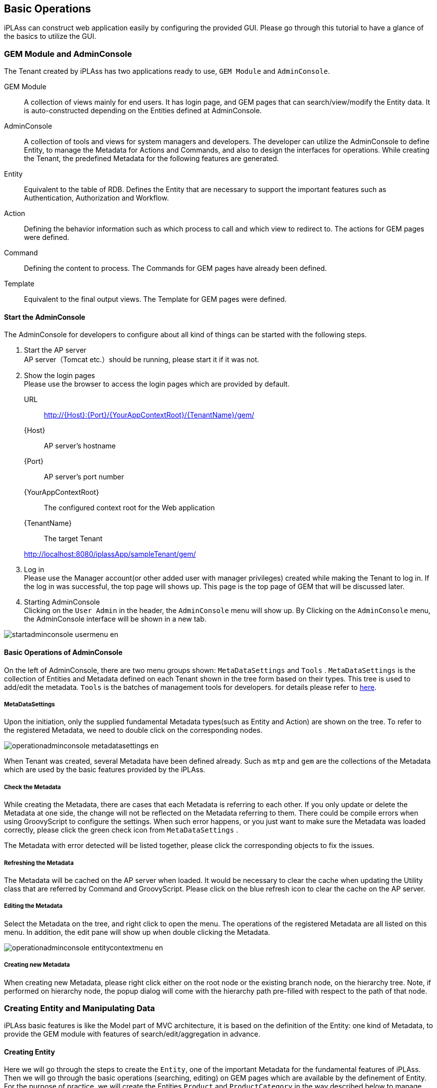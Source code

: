 
[[basic_operation]]
== Basic Operations

iPLAss can construct web application easily by configuring the provided GUI.
Please go through this tutorial to have a glance of the basics to utilize the GUI.

[[gem_and_adminconsole]]
=== GEM Module and AdminConsole
The Tenant created by iPLAss has two applications ready to use, `GEM Module` and `AdminConsole`.

GEM Module::
A collection of views mainly for end users. It has login page, and GEM pages that can search/view/modify the Entity data.
It is auto-constructed depending on the Entities defined at AdminConsole.

AdminConsole::
A collection of tools and views for system managers and developers. The developer can utilize the AdminConsole to define Entity, to manage the Metadata for Actions and Commands, and also to design the interfaces for operations.
While creating the Tenant, the predefined Metadata for the following features are generated.
====
Entity:: Equivalent to the table of RDB.
Defines the Entity that are necessary to support the important features such as Authentication, Authorization and Workflow.
Action:: Defining the behavior information such as which process to call and which view to redirect to.
The actions for GEM pages were defined.
Command:: Defining the content to process.
The Commands for GEM pages have already been defined.
Template:: Equivalent to the final output views.
The Template for GEM pages were defined.
====

==== Start the AdminConsole
The AdminConsole for developers to configure about all kind of things can be started with the following steps.

. Start the AP server +
AP server（Tomcat etc.）should be running, please start it if it was not.

. Show the login pages +
Please use the browser to access the login pages which are provided by default.
URL:: http://{Host}:{Port}/{YourAppContextRoot}/{TenantName}/gem/
{Host}:: AP server's hostname
{Port}:: AP server's port number
{YourAppContextRoot}:: The configured context root for the Web application
{TenantName}:: The target Tenant 

+
====
http://localhost:8080/iplassApp/sampleTenant/gem/
====

. Log in +
Please use the  Manager account(or other added user with manager privileges) created while making the Tenant to log in.
If the log in was successful, the top page will shows up.
This page is the top page of GEM that will be discussed later.

. Starting AdminConsole +
Clicking on the `User Admin` in the header, the `AdminConsole` menu will show up.
By Clicking on the `AdminConsole` menu, the AdminConsole interface will be shown in a new tab.

image::images/startadminconsole_usermenu_en.png[]

==== Basic Operations of AdminConsole
On the left of AdminConsole, there are two menu groups shown: `MetaDataSettings` and `Tools` .
`MetaDataSettings` is the collection of Entities and Metadata defined on each Tenant shown in the tree form based on their types.
This tree is used to add/edit the metadata.
`Tools` is the batches of management tools for developers. for details please refer to  <<../../developerguide/support/index.adoc#adminconsole,here>>.

===== MetaDataSettings
Upon the initiation, only the supplied fundamental Metadata types(such as Entity and Action) are shown on the tree. 
To refer to the registered Metadata, we need to double click on the corresponding nodes.

image::images/operationadminconsole_metadatasettings_en.png[]

When Tenant was created, several Metadata have been defined already.
Such as `mtp` and `gem` are the collections of the Metadata which are used by the basic features provided by the iPLAss.

===== Check the Metadata
While creating the Metadata, there are cases that each Metadata is referring to each other.
If you only update or delete the Metadata at one side, the change will not be reflected on the Metadata referring to them.
There could be compile errors when using GroovyScript to configure the settings.
When such error happens, or you just want to make sure the Metadata was loaded correctly, please click the green check icon from `MetaDataSettings` .

The Metadata with error detected will be listed together, please click the corresponding objects to fix the issues.

===== Refreshing the Metadata
The Metadata will be cached on the AP server when loaded.
It would be necessary to clear the cache when updating the Utility class that are referred by Command and GroovyScript.
Please click on the blue refresh icon to clear the cache on the AP server.

===== Editing the Metadata
Select the Metadata on the tree, and right click to open the menu.
The operations of the registered Metadata are all listed on this menu.
In addition, the edit pane will show up when double clicking the Metadata.

image::images/operationadminconsole_entitycontextmenu_en.png[]

===== Creating new Metadata
When creating new Metadata, please right click either on the root node or the existing branch node, on the hierarchy tree.
Note, if performed on hierarchy node, the popup dialog will come with the hierarchy path pre-filled with respect to the path of that node.

[[createenity_and_dataoperation]]
=== Creating Entity and Manipulating Data
iPLAss basic features is like the Model part of MVC architecture, it is based on the definition of the Entity: one kind of Metadata, to provide the GEM module with features of search/edit/aggregation in advance. 

==== Creating Entity
Here we will go through the steps to create the `Entity`, one of the important Metadata for the fundamental features of iPLAss. 
Then we will go through the basic operations (searching, editing) on GEM pages which are available by the definement of Entity.
For the purpose of practice, we will create the Entities `Product` and `ProductCategory` in the way described below to manage products.


.The ER Diagram for ProductMaster and ProductCategory
image::images/createentity_relation_en.png[]

===== Creating New Entity
We will create Entity on AdminConsole.
Select Entity, then right click it for the menu and click on `Create Entity`.

image::images/createentity_entitycontextmenu_en.png[]

On the popup dialogs, please enter the information to create each Entity in the way suggested below.
For Entity's Name, `.` (dot) is representing the hierarchy path.

[options="header"]
|===
|Name|DisplayName
|tutorial.product.ProductCategory|ProductCategory
|tutorial.product.Product|Product
|===

===== Creating New Property
Adding properties to the created Entities. 
This time, we edit ProductCategory first since it is referenced by the product Entity.

////
階層が足りない、=6個(h6)で暫定対応
////
====== Defining ProductCategory Entity
Double click the `ProductCategory` on the tree to show the page to edit the Entity.

.Entity's Edit Pane

The edit page of Entity has four categories: `CommonAttribute` 、 `Properties` 、 `EventListener` 、 `Data Localization`.( All others are collapsed except `Properties` in the beginning, you can click on them to expand and collapse the tabs.) In our case, the configuration happens on `Properties`.

image::images/createentity_productcategory_en.png[]

.About the Common Properties of Entity
Entity has Inherited property that is common properties for all entities.(the details will be explained later)
The common properties will be presented on the property list if you check the `Show Inherited Property` checkbox on top right of the list.

image::images/createentity_commonproperty_en.png[]

Here we want to look at `oid` and `name`.
`oid` is automatically generated and is stored by the core parts while registering Entity data.
It is like the Primary Key in RDB.
And `name` is for the purpose of records, it stores the `name` that will be used as the name of the data presented.

ProductCategory is the master data which frequently use code and name as its properties.
iPLAss can handle such kind of data easier with `oid` and `name`.
We will progress as if we will utilize `oid` and `name` as depicted.
(The common property will be hidden for the screenshots later on.)

.Entity Reference
The Entity property to be added to ProductCategory turns out to be only the 'ParentCategory'.
As usual in RDB, the concept like `ParentCategory` is implemented by referring to the KEY of the referred object as one column so the two tables(objects) are related together.
In iPLAss, table is equivalent to Entity, so as the implementation of the table relations, the `Reference` type Property is employed.

For our specific situation, the ParentCategory is the `ProductCategory` itself.
we will utilize `Reference` type Property to describe such a reference relation.

By click on the `Add` button, the dialog to define Property will show up.
For our case, we will define the property name of the `ParentCategory` to be `parentCategory`.
Note, please use only characters and numbers for Name.(recommended to use CamelCase.)  

image::images/createentity_propertydialog_en.png[]

[options="header"]
|===
|Name|DisplayName
|parentCategory|ParentCategory
|===

Then choose `Reference` at 'type' selection box.
Once you select the type, the tabs with corresponding setting options will be added to the scene.

image::images/createentity_propertydialog-parentcategory_en.png[]

For Reference type, the setting options of `Reference Entity`, `Reference Relationship`, `Referenced Property`, `Referenced Version`, `Order By` will be displayed on the dialog.
This time we merely want to tie up things, so we will only put hands on `Reference Entity`.
（the rest stay untouched）

If you want to create more complicated relations with `Reference Relationship` and `Referenced Property`, such as the followings, then please refer to the section of <<entity_property, Entity's Property>>.

* The reference with parent-children relation (if you delete the parent, the children Entity is affected as well)
* Configure about whether you can update the referenced Entity at the side of the referencing Entity.

Now, choose "tutorial.product.ProductCategory" in `Reference Entity`, then click the OK button.
Make sure our changes have been added to the Property list.
Click the `Save` button on top of the page to save the changes.
The modification on ProductCategory is done at this point.

image::images/createentity_saveproductcategory_en.png[]

////
階層が足りない、=6個(h6)で暫定対応
////
====== Defining Product Entity
About the Product Entity, just like what we did with ProductCategory, the common properties `id` and `name` can be used as our `Product Code` and `Product Name`. 
Then the remaining properties are `Price` and `Product Category`.
Just like the ProductCategory Entity, click on the `Add` button to add property.

The first is `Price`.

image::images/createentity_propertydialog-price_en.png[]

[options="header"]
|===
|Name|DisplayName|Type
|price|Price|Integer
|===

Continuing with `Product Category`.

image::images/createentity_propertydialog-productcategory_en.png[]

[options="header"]
|===
|Name|DisplayName|Type|Reference Entity
|productCategory|Product Category|Reference|ProductCategory(tutorial.product.ProductCategory)
|===

The added property is displayed in the list.

image::images/createentity_propertylist_en.png[]

The modification about the Product Entity is finished at this point.
Don't forget to click the `Save` button on top of the page to save the changes we just made.


===== The Created Entity Definitions
So far, the ER-diagrams for the Entities created has changed to the following diagram.

image::images/createentity_relation-after_en.png[]

==== GEM Pages, the Interface to Search and Edit Entity
The definition part is completed at this point.
As one of the basic features of iPLAss, once the Entity was defined, it is possible to search and edit the entity instance on GEM pages.
First of all, let's have a look at the GEM pages.

===== Menu
Go back to the GEM page which was used to get to AdminConsole, click on the `home` button on top left of the page. New tabs for the operations of `ProductCategory` and `Product` will be added to the menu.

image::images/genericview_menu_en.png[]

This is because when we created the Entity, the corresponding Menu objects was automatically generated and added to the `Menu`. `Menu` is the Metadata that manage the construction of the menu interfaces.
Expand the View Components Menu in the left pane (MetaDataSettings) in AdminConsole,
Double-click `DEFAULT` below it.

image::images/genericview_defaultmenutree_en.png[]

`Menu` Metadata has a menu definition called `DEFAULT`, which was generated while creating the Tenant.
Whenever a new Entity was created, the corresponding preset menu is automatically added to this `DEFAULT` menu.
(What happens in real is, the EntityMenuItem was created, and its reference was added.)

Although We will not talk about customizing the Menu definition here, please keep in mind that the MenuItem was created and added whenever a new Entity was created.

===== Searching Page
Now let's click on the added `Product Category` menu, the interface to specify the search conditions are displayed in the main area.

image::images/genericview_searchview-productcategory_en.png[]

The utility features such as `Create New`, `CSV Upload`, `search conditions`, and `CSV Download` are provided and are displayed on the interface.
The items that are defined as Properties of the corresponding Entity are presented as optional search conditions. 
(Beware not all Properties are available.)

Once you click the `Search` button, the result will be displayed in below.
(We haven't register any data yet, so there is no data to display if we click on `Search` now)

image::images/genericview_searchresult-productcategory_en.png[]

Let's add some data for Product Category, click on the button of `Create New` on top of the page.

image::images/genericview_create-productcategory_en.png[]

===== Registering Data to Product Category
.Edit Page 
By clicking `Create New` button, the dialog to edit data will show up.

image::images/genericview_insert-productcategory_en.png[]

There are several points to mention about the composition of the page. 

There are buttons and links displayed on top of the page.
The primary action, such as `Submit`, will be colored depending on the Theme of the Tenant.
Those buttons that are not affecting the data, such as `Cancel`,  `Return`, will be colored in gray.
The links of `Open All | Close All` , is to expand/collapse the group(section) such as `Basic Items` and `Object Information`.

`Basic Items` is referring to the edit area of common Property of Entity such as `name` and `description`.
The mandatory item such as `name` is marked with "Required" mark.

`Object Information` is referring to the edit area of added Properties of the Entity.
(Some properties are not displayed)
The method of input (text box, text area, selection box and so on) is determined depending on the type of the property.
For instance, the parentCategory, which is `Reference` type, can be input/edited by the dialog from `Select` and `Create New` buttons.

.Registering Data
Please input the following data.

[[productcategory_data]]
[options="header"]
|===
|General Category|Specific Category|Miscellaneous Category
.3+|Books .2+|Computer・IT|Normal・Beginner
|Programming
|NewBooks・PaperBack・Novels|&nbsp;
|===

Input the General Category.(Since there is no parent category for this one, we don't need to worry about the parent category part.)

image::images/genericview_insert-toplayerproductcategory_en.png[]

By clicking on `Submit` button, we will be redirected to the page listing details of this data.

.Detail View
The layout is almost same with edit page.
The buttons of `Lock`, `Edit`, `Copy` and `Back` are presented.
`Lock` is not a main action, thus its button is in gray.

image::images/genericview_view-toplayerproductcategory_en.png[]

Let's click on `Back` and go back to the searching page.

.Overview Of The Search Results
The data we just added will be shown in the search result.

image::images/genericview_searchresult-productcategory2_en.png[]

The other categories will be added in the same way.

.Specify the Reference Entity
When we adding Specific Categories, we need to select the parent category.
（We can "select" when the parent category was inputted already. Otherwise we can `Create New`）

image::images/genericview_insert-middlelayerproductcategory_en.png[]

The dialog to choose product categories are shown, so the user can search and choose the parent category.

image::images/genericview_select-toplayerproductcategory_en.png[]

The selected category will be set as the parent category.

image::images/genericview_insert-middlelayerproductcategory2_en.png[]

The selected data will be presented in the box as its name with a link.
The delete button can also be found beside the link.
Clicking that delete button will remove the reference.
（For this instance, `Books` data itself will noe be deleted）
Beware that when the Property's multiplicity (as `multiple` in Entity edit page.) is 1, If data is already selected, the `Create New` button is hidden.

Press `Submit` button to register the data.

.Copy Mechanism
Let's try to create data with the `copy` button on the details view.

image::images/genericview_copy-productcategory_en.png[]

On the edit page, the information of the copied data are pre-filled in the corresponding boxes. Please change the name and register the new data.

image::images/genericview_edit-productcategory_en.png[]

.Input All Category Data
Now please input the rest of the data depicted in <<productcategory_data, Registering data>>.
The search result should be similar to the screen shot below.

image::images/genericview_searchresult-productcategory3_en.png[]

===== Registering Product Data
Similar to ProductCategory, let's input all the data for product.

.Input Product Data
The data to be registered were listed below.

[options="header"]
|===
|General Category|Specific Category|Miscellaneous Category |Product|Price
.4+|Books .3+|Computer・IT|Normal・Starter|Introduction to Information Design|1000
.2+|Programming|Easy Understanding Java Beginner's Guide|2000
|Code Complete 2nd Ed. Vol.1|3000
|NewBooks・PaperBack・Novels|&nbsp;|&nbsp;|&nbsp;
|===

image::images/genericview_insert-product_en.png[]

.Inputted Product Data
Once all the product data were registered, the search result should look like this:

image::images/genericview_searchresult-product_en.png[]


At this point, we have explained how to define Entity and how to operate on the GEM interface to manipulate the data of the defined Entities.
On next section, the Property of the Entity will be discussed. The operation and behavior of different Properties on GEM interface will be tested.


[[entity_property]]
=== Entity Property
==== Entity Property
As mentioned while defining Entity in previous part, Entity has common Properties.
In addition, Property has multiple preset types. GEM interfaces will change its behavior based on the types selected.

===== Entity Common Property
On the edit page of Entity definition, if the `Show Inherited Property` box was checked, it will be possible to see the common Properties.
The shown common Properties are pre-defined for Entity. 
The explanation for each Properties are listed below.

[cols="1,1,1,1,1,1,3", options="header"]
|===
|Name|Display Name|Type|Multi(Multiplicity)|Required|canEdit|Description
|oid|Object ID|String|1|||The ID that was used by the infrastructure to retrieve specific data(≒Record).
|name|Name|String|1|○|○|Name of the data, can be used freely
|description|Description|String|1||○|The description of the data, can be used freely
|version|Version|Integer|1|||utility item, for version control, will be 0 if no version applied.
|state|Status|Select|1||○|utility item, for version control
|startDate|Starting Date|DateTime|1||○|utility item, for version control
|endDate|Expiration Date|DateTime|1||○|utility item, for version control
|createDate|Date Created|DateTime|1|||utility item, the date when the data was created, auto-configured
|updateDate|Date Updated|DateTime|1|||utility item, the date when the data was updated, auto-configured
|createBy|Creator|String|1|||utility item, creator of the data, auto-configured depending on `User` Entity's oid
|updateBy|Updater|String|1|||utility item, updater of the data, auto-configured depending on `User` Entity's oid
|lockedBy|Locked By|String|1||○|utility item, for data lock mechanism
|===

The name of theese Common Properties are reserved.
Please avoid using the same name with the common Properties.

.oid
For each Entity data/records, there is one unique `oid` to server as the KEY（just like the primary key).
As the default behavior, `oid` will auto-increment upon Entity data creation.
Note, it cannot be changed by data update.
The Reference type Property that will be discussed later, is also referring to this `oid`.(more specifically, it is `oid` + `version` )

image::images/property_oid_en.png[]

.name
Required when inputting data.
Can be updated, and can also hold duplicated value.
Since KEY is `oid`, there is no strong restrictions on this Property.
Just beware that the size limit is 256byte, the excessive part will not be stored.

.description
A prepared-in-anticipation data that can be used for any purpose such as the descriptions of the data.
To use or not to use, and for what purpose, are all up to the user. Please feel free to use it.
Just beware that the size limit is 1024byte.

.Utility Property for Management
The other common Properties are the utility Property for management.
It is not recommended to be manipulated by normal Tenants. (Better to be an job only for administrators)
Depending on the version updates later on, these properties may change in anyways.
Especially for `startDate` and `endDate`, though they are used by User Entity and Announcements. Since they are designed mainly to support version controls and in most cases are self-managed, please try to avoid using these two Properties.

===== The Common Settings for Property
If you open the Edit dialog from Entity edit pages, the settings for the Properties can be seen on top of the dialogs.（Not available to some types）

image::images/property_dialog_en.png[]

[cols="1,3", options="header"]
|====
|Attribute|Value
|Name|Physical name, only English characters and Numbers
|Display Name|The name to be displayed to users.(Can be localized to different languages with configurations), if left undefined, it will use the Name as its input when saving the definition.
|Type|Mold. for details, see <<property_type, Property Type>>.
|Multiple|Multiplicity. for details, see <<property_multiple, Multiple(Multiplicity)>>
|Required|If `Required` is checked, then the corresponding Property is mandatory, and a `NotNull` property will be added in Validator.
|CanEdit|Indicating whether this Property can be edited, such as whether to check the changes when a Entity update happens, and whether it can be edited on GEM pages.
|Index Type|Index. for details, see <<property_index, Index Type>>
|Store Col Name|Custom columns. iPLAss stores and manage the data on its own. By setting up this item, the user can define a specific column in DB to store this Property, thus can be accessed easily elsewhere.
|====

[[property_multiple]]
.Multiple(Multiplicity)
Entity can hold multiple values for one Property.(imagine a image of Array)

image::images/property_multiple_en.png[]

For `Reference` type specifically, it is allowed to use `*` to indicate infinite multiplicity.
For the types other than `Reference`, the limit was set to 32.(restricted by the back end DB definitions. )
If even more number of multiplicity is demanded, please define another Entity, and use `Reference` types to refer to that Entity.

For the `Reference` type with multiplicity other than 1, multiple records will be returned when performing EQL searches.

[[property_index]]
.Index Type
It is equivalent to the index of RDB, Index can be set corresponding to the Property. So that a better performance on searching can be achieved.
If the Index is defined, then a exclusive table is created to hold the value for each `oid` and the Property.
Thus when searching, the system will refer to this table so to speed up the process.

The Index can only be set according to each single Property.
Composite Index (multiple Property one Index) is not supported.

Unique Index will check duplications for each Entity.
When updating the Entity, it will raise an error if there is duplicated Index.

When performing version control on Entities, the Properties with Unique Index indicated are unchangeable.
It actually set `CanEdit = false` while saving the Entity.
(The version control will be explained other times)

Index feature is not available to the Property with multiplicity other than 1.
（There is no effect even if you specify the Index）

If the Index type are changed while there are existing Entity data, the data will be recreated.
Therefore, when there are huge amount of data in presence, more caution is suggested before executing.
(In the case of unique Index, the definition cannot be saved if there is data with duplicated Indexes.)

[[property_type]]
===== Property Type
Property need its Type being specified depending on the data type you want it to keep. The following types are provided.

[cols="1,1,3", options="header"]
|========
|Category|Type|Explanation 
.8+|Basic|String|Array of characters 
|Boolean|Type of True / False.
|Integer|The type of integer number.
|Float|The type of fractional number with decimal separator.
|Decimal|The type of fractional number with specific decimal digit.
|Datetime|The type of date and times.
|Date|The type of date.
|Time|The type of time.
.5+|Special(Extended Types)|Select|The type to show selected items in form of `value` and `Display Name`.
|AutoNumber|The type of auto-incrementing values.
|Expression|The type that can set formulas and expressions.
|Binary|The type of Binary data.(BLOB)
|LongText|The type to hold the character array that String type cannot afford of.(BLOB)
|Reference|Reference|The type to relate the Entities in reference relations.
|========


.Normal
We will only list the special traits for Normal types.

* Length restriction on String type +
Because the String type is actually storing date in a varchar(4000) field at back end, there is no way to exceed that limit.
Beware, that the character code used by back end DB is `UTF-8`, so the limit for full width characters is 2000.

* Decimal type's round up mode +
For Decimal types, it is possible to specify `Decimal Precision` and `Round Up Mode`.
`Round Up Mode` is as depicted below. (equivalent to java.math.RoundMode)
The rounded result will be saved when saving the Entity data.
+
[options="header"]
|===
|Selected Value|java.math.RoundMode
|Rounding away from 0|UP
|Rounding towards 0|DOWN
|Rounding up|CEILING
|Rounding down|FLOOR
|Round half up|HALF_UP
|Round half down|HALF_DOWN
|Round half to even|HALF_EVEN
|===

.Select
Like the combo box that people can select the input value, this type can defines its data in a format of `Value` and `Display name` pairs.
To input the value and display name in pairs, there are two methods to take.

Global Value::
Used when there are pairs of values and DisplayNames that are used by multiple Entities.
Choose and right click the `SelectValue` on the menu bar at left, then click on `Create SelectValue` from the right click menu.
+
image::images/property_create-globalvalue_en.png[]
+
[options="header"]
|===
|Attribute|Value
|Name|tutorial/properties/PropertiesSelect
|DiaplayName|'Select' for inspection
|===
+
SelectValue is using `/` (slash) in Name to indicate path levels.
+
Once the `Save` was clicked, the contents will be added to the tree, double click the nodes to reveal it.
Use `Add` button to add pairs, then double click on the existing records to edit. To remove the records, choose the targeting records (can utilize ctrl and shift to select multiple items) then click `Remove` button.
The user can also Drag&Drop the items to change their orders.(The GEM pages will change according to the settings.)
+
image::images/property_add-globalvalue_en.png[]
+
Input the pairs of value and display name, then `Save`. 
Open the Property edit page for any Entity, when you select Global Value that is displayed when Type is set to Select, a list of registered SelectValue will be displayed, so select it.
+
image::images/property_set-globalvalue_en.png[]

Local Value::
Please configure this item instead of choosing registered SelectValue, if you want to define specific pairs locally for that Property. (when both global and local values are set, the Globalvalue will switch to undefined when saving the data.)
+
image::images/property_set-localvalue_en.png[]
+
Use `Add` button to add additional pairs, double click the existing records to edit them. To remove the records, choose the targeting records (can utilize ctrl and shift to select multiple items) then click `Remove` button.
The user can also Drag&Drop the items to change their orders.(The GEM pages will change according to the settings.)

Select type will display the items only in order by how the items were defined.
Sort is available across iPLAss, such as clicking on the header, and using search functions provided by EntityManager.
In contrast, for Select type, if the pairs was defined in the following way, then the data will not sort by value, and will display in the order it was defined, that is `not-yet-started～cancel`.

image::images/property_sortselect_en.png[]

.AutoNumber
The Property type that will numbering itself automatically while registering the Entity data.
For this sake, it is a read-only Property.

The following items can be configured.

image::images/property_autonumber_en.png[]

[cols="2,5a", options="header"]
|===
|Attribute|Description
|Format
|It is possible to use the generated numbers in format by setting the binding format（${xxx}）
The supported binding formats are listed below.

[cols="1,2"]
!===
!nextVal()!Next number
!yyyy!Year
!MM!Month
!dd!Day
!HH!Hour, in 24h format
!mm!Minute
!ss!Second
!date!java.sql.Timestamp instance
!user!User information, can specify the Properties from User Entity by ${user.xxx}
!===

In the case of undefined binding, the normal generated value will be used.(equivalent to ${nextVal()})
====
`${yyyy}-${MM}-${dd}-${nextVal()}`  →  `2012-04-01-0000001001` 
====

|Start Value
|Set the Starting point of the auto-numbering.
The counter will not reset if this item was modified. 
If a reset on counter is wanted, please utilize the reset features.

|fixed number of digit
|Use this when it is need to format the length of the numbers. (i.e. fix to 0000 format)
The number will be padded with 0s for the set length.
If this item was set to 0, there will be no 0 padding at all.
In the case when the taken value exceeds the length, the raw value will be used.

|Numbering Rule
|Configuring the rules about the how to increment each steps.

Another transaction::
Rules that jump number is allowed.
When there is something such as errors on Entity registration, the numbers taken can break the continuity.
Since then the Entity registration is processed by another transaction, producing a better performance with parallel distributed processes.

Same transaction::
Rules that jump number is not allowed.
When there is something such as errors on Entity registration, the numbers taken have to keep the continuity.
Since then the Entity registration is processed in same transaction, the registration will become sequential.
|===

.Expression
It is a type that can support any kind of query mechanisms as long as they are specified by `Value Expression`. For instance, the query with algebra, conditional calculations, and scalar subqueries (The query with only 1 result).
Therefore, it is a read-only Property.

The following items can be configured.

image::images/property_expression_en.png[]

[cols="2,5a", options="header"]
|===
|Attribute|Explanation

|Result Type
|Specify the type of the results of the expressions.
Only <<property_type, Basic types>> are available.

|Expression
|defining the expressions of the calculation
The queries that are working in Query（api.entity.query.Query)'s `value expression` are supported. 
For details, please refer to the Entity Manager from javadoc.
|===

Other than the algorithms, the following expression can also be used.

[source,sql]
----
case
  when integer1 = 50 then '△△△' 
  when integer1 = 80 then '○○○'
  else '×××'
end
----

[source,sql]
----
integer1 / (select sum(integer1) from sample.Sample)
----

[source,sql]
----
case
  when 50 = (select integer1 + integer2 from sample.Sample on .this=this) then '△△△'
  when 80 = (select integer1 + integer2 from sample.Sample on .this=this) then '△△△'
  else '×××'
end
----

`this` keyword is almost similar to oid.
But beware the `.oid=oid` is not valid, in contrast to `this`.

Beware that when the algebra calculation is referring to a property with more than 1 multiplicity, the calculation will not execute correctly.
Please only use the property with multiplicity of 1.


.Binary
The type of Property for the data that are treated as binary data, such as image and documents.

.LongText
The type of Property to hold the text data when String types cannot afford to. There is no specific Attributes need for LongText.

* Search on LongText +
LongText type is similar to Binary type, is managed in form of LOB or files. Therefore it is not possible to simply search on the LongText, because of that, the LongText type Property is not going to be shown in GEM either. In order to search through the LongText type Property, it is necessary to utilize `FullTextSearch` Mechanism.

.Reference
The property to define and implement the relations between Entities.
In RDB, the SQL command Join is used to link tables together. For iPLAss, the relations between Entities are defined in advance so to implement the relation equivalent features.


As mentioned in `Common Property` sessions, the reference type is actually holding the `oid` and `version` of the referenced Entity.

.Creating Reference
image::images/property_reference_en.png[]

With this reference relation, it is possible to retrieve the information of the referenced Entity when searching on the referencing Entity.
In RDB, the commands of From and Join are used to declare the specific searching options over the tables. In iPLAss, it is all implemented by creating this Reference Property.

The following Attributes can be configured.

image::images/property_reference-dialog_en.png[]

[cols="2,5a", options="header"]
|===
|Attribute|Explanation
|Reference Entity
|Specify the referenced Entity, can be chosen from the registered Entities.

|Reference Relations
|It is indicating the relation between the configured Entity and the referenced Entity. The behavior of CRUD on Entities will change based on the selected relations.

Normal Reference::
Even if this Entity was Deleted, the referenced data will stay untouched.
Parent-Child Relationships::
The reference type that treat the referenced Entity as the 'Children'. If the data from the Entity we are configuring is deleted, then the referenced data will be deleted as well.

|Referenced Property
|Specify the Reference relations that was defined at the referenced Entity side.
It is available only when the specified `Reference Entity` contains the Property that is referring to this Entity. 

|Referenced Version
|Declare the policy about which version of the data to be acquired.
There will be difference on the choices only when the the referenced Entity has Version Control enabled.
If no Version Control performed, the version is by default set to 0.


Latest version gets::
Always acquire the newest version of the referenced Entity.
Version at the time of preservation gets::
Get the version of the referenced content at the time when this Entity was last saved. 

|Save the operation history to referenced Entity
|Declared the policy of the operation logs on the referenced Entity.
It is available only when `Referenced Property` is specified, otherwise there is no effect.

|Order By
|In the case when this Property has multiplicity larger than 1, the order of how to retrieve the referenced Entity can be declared. It is possible to specify to use the order of ascending/descending on the referenced Entity Properties.

|===

We will jump over the features of 'Version Control' and 'Operation Logs' this time, as they are not important at the current context.

For the 'Reference Entity' attribute of Reference type, it has the concepts of `Referencing` and `Referenced` to distinguish the relation details. 

Referencing::
The Entity tracks on the data of the Referenced Entity. In the situation of `Referencing`, the targeted data is treated as an updatable attribute for current Entity. 
+
****
If the `Referenced Property` is not specified, it will be `Referencing` to the Entity directly.
(recall with `Referencing Entity`)
****

Referenced::
It is used to reveal how the current Entity was referenced by the targeted Entity.
It is meant for the Entity to grasp the existence of `Referencing` from the targeted Entity.
In the case of `Referenced`, the targeted data is not treated as an updatable attribute, thus the changes on the  `Referenced` Properties will have no effect on the reference relations.
+
****
When specifying `Referenced Property`, it is indicating the `referencing` relation from targeting Entity.
(So this Entity was referenced by the targeting Entity.)
****

==== The Behavior of GEM Pages Depending on Property
Above all, we have explained the Properties, now let's look at the difference between the types in practice.

===== Create Entity
For the sake of practice, let's create 5 Entities.

image::images/behavior_entity_en.png[]

[options="header"]
|===
|name|Display Name
|tutorial.properties.Properties|Testing Property
|tutorial.properties.Ref1|Reference １
|tutorial.properties.Ref2|Reference ２
|tutorial.properties.Ref3|Reference ３
|tutorial.properties.Ref4|Reference ４
|===

Once the Entities were created, go to the edit page of `Ref4` and add the reference to `Properties` Entity.
After adding, press the `Save` button of `Ref4` Entity to save it.

image::images/behavior_refproperties_en.png[]

image::images/behavior_ref4_en.png[]

[options="header"]
|===
|Attribute|Value
|Name|refProperties
|DisplayName|RefProperties
|Type|Reference
|Multiple|*
|Reference Entity|Properties
|===

Next, add the following Property to `Properties` Entity.

image::images/behavior_properties_en.png[]

The corresponding settings are listed.

Please set the String type Property as depicted below.

image::images/behavior_string1_en.png[]

[options="header"]
|===
|Attribute|Value
|Name|string1
|Display Name|String
|Type|String
|===

image::images/behavior_string2_en.png[]

[options="header"]
|===
|Attribute|Value
|Name|string2
|Display Name|String(multi)
|Type|String
|Multiple|5
|===

Please set the Boolean type Property as depicted below.

image::images/behavior_boolean_en.png[]

[options="header"]
|===
|Attribute|Value
|Name|boolean
|Display Name|Boolean
|Type|Boolean
|===

Please set the Integer type Property as depicted below.

image::images/behavior_integer_en.png[]

[options="header"]
|===
|Attribute|Value
|Name|integer
|Display Name|Integer
|Type|Integer
|===

Please set the Float type Property as depicted below.

image::images/behavior_float_en.png[]

[options="header"]
|===
|Attribute|Value
|Name|float
|Display Name|Float
|Type|Float
|===

Please set the Decimal type Property as depicted below.

image::images/behavior_decimal_en.png[]

[options="header"]
|===
|Attribute|Value
|Name|decimal
|Display Name|Decimal
|Type|Decimal
|Number of decimal digits|3
|Rounding mode|Bank Type Rounding
|===

Please set the Datetime type Property as depicted below.

image::images/behavior_datetime_en.png[]

[options="header"]
|===
|Attribute|Value
|Name|datetime
|Display Name|Datetime
|Type|DateTime
|===

Please set the Date type Property as depicted below.

image::images/behavior_date_en.png[]

[options="header"]
|===
|Attribute|Value
|Name|date
|Display Name|Date
|Type|Date
|===

Please set the Time type Property as depicted below.

image::images/behavior_time_en.png[]

[options="header"]
|===
|Attribute|Value
|Name|time
|Display Name|Time
|Type|Time
|===

Please set the Select type Property as depicted below.

image::images/behavior_select_en.png[]

[options="header"]
|===
|Attribute|Value
|Name|select
|Display Name|Select
|Type|Select
|Local Value|refer as to the picture
|===

Please set the AutoNumber type Property as depicted below.

image::images/behavior_autonumber_en.png[]

[options="header"]
|===
|Attribute|Value
|Name|autoNumber
|Display Name|AutoNumber
|Type|AutoNumber
|===

Please set the Expression type Property as depicted below.

image::images/behavior_expression_en.png[]

[options="header"]
|===
|Attribute|Value
|Name|expression
|Display Name|Expression
|Type|Expression
|Result Type|Float
|Expression|mod(integer, float) + decimal
|===

Please set the Binary type Property as depicted below.

image::images/behavior_binary_en.png[]

[options="header"]
|===
|Attribute|Value
|Name|binary
|Display Name|Binary
|Type|Binary
|===

Please set the LongText type Property as depicted below.

image::images/behavior_longtext_en.png[]

[options="header"]
|===
|Attribute|Value
|Name|longText
|Display Name|LongText
|Type|LongText
|===

Please set the Reference type Property as depicted below.

image::images/behavior_reference1_en.png[]

[options="header"]
|===
|Attribute|Value
|Name|reference1
|Display Name|Reference1(single)
|Type|Reference
|Multiple|1
|Reference Entity|Ref1
|Reference Relation|normal reference
|===

image::images/behavior_reference2_en.png[]

[options="header"]
|===
|Attribute|Value
|Name|reference2
|Display Name|Reference2(multi)
|Type|Reference
|Multiple|*
|Reference Entity|Ref2
|Reference Relation|normal reference
|===

image::images/behavior_reference3_en.png[]

[options="header"]
|===
|Attribute|Value
|Name|reference3
|Display Name|Reference3(child)
|Type|Reference
|Multiple|1
|Reference Entity|Ref3
|Reference Relation|parent children
|===

The referenced property `refProperties` is a property of the `Ref4` Entity.
`Ref4` Can not be selected unless it is added on the Entity side.

image::images/behavior_reference4_en.png[]

[options="header"]
|===
|Attribute|Value
|Name|reference4
|Display Name|Reference4(by)
|Type|Reference
|Multiple|1
|Reference Entity|Ref4
|Reference Relation|normal reference
|Referenced property|refProperties
|===

Once done creating the Properties, save the Entity.

image::images/behavior_save_en.png[]

Now the preparation to examine the Property types are finished. On to the next we will have a look at GEM pages.

===== Confirming in GEM pages
Switch to the GEM page which was used to start the AdminConsole, click on the he `Home` button on top left.

image::images/confirm_menu_en.png[]

The menu of the added Entity: `Properties`, `reference１`, `reference２`, `reference３`, `reference４` will be presented.
Click `properties` on the menu to open up the search interface.

.Search Interface(Search Option Declaration)
The created Property will be displayed in the search option section.
Properties will change the form of how it is presented, some of them are not even shown as search options.

image::images/confirm_searchcond_en.png[]

The points to mention about the default search option section.

* Boolean type are specified by an option button.(The wording is `valid`/`invalid`. )
* DateTime, Date, Time types property support the option of of "From…To…".
* Select type Property is shown in the form of selection box.
* Binary type Property is not displayed.
* Reference type Property can only specify the Entity with multiplicity of 1. (Reference2 was not shown.)
The types other than Reference type will be displayed even if they have higher multiplicity.(String(multi) is shown.)

Since the data has not been registered yet, please register the data.
Click the `Create New` button.

.Edit Screen
The input area for the added Property is also displayed on the edit screen.
Depending on the type and attributes of the properties, some may be displayed differently or may not be editable.

image::images/confirm_insert_en.png[]

Tips of the edit screen displayed by default.

* AutoNumber and Expression types cannot be entered because they are reference items
* Reference type and referenced property (MappedBy specification) cannot be inputted because it is a reference item (Reference4 cannot be inputted).
If a property other than the Reference type has a multiplicity more than 1, an `Add` button is displayed.

Register the data for each Property with reference to the following example.
For Reference type Property, add the reference entity with `New`.

image::images/confirm_insert-data_en.png[]

Click the `Register` button to display the detail screen.

.Details Screen
Although there is no particular tips to cover for detail screen, just for your information, AutoNumber is automatically assigned at the time of new registration.
The calculation result of Expression is also displayed.

image::images/confirm_view_en.png[]

The timing for the value in Reference4 (by) to be displayed is after registering the above data linked to the `Ref4` Entity.
Click the `Reference 4` menu to open the search screen, and click the New registration button.

After entering the information below, click the `Register` button.
The point is that you have selected the data for `Testing property` that you created earlier.

image::images/confirm_ref4_en.png[]

Please Try to confirm the property display in the detail screen again.
The `Ref4` entity that refers to this entity should be displayed.

image::images/confirm_view-ref4_en.png[]

Next, check the search result list on result screen.
Click the `Back` link.

.Search Screen (Search Result Section)
When there are many properties, horizontal scroll bar is displayed.

image::images/confirm_searchresult_en.png[]

The following properties are displayed.

image::images/confirm_searchresult-prop1_en.png[]

image::images/confirm_searchresult-prop2_en.png[]

image::images/confirm_searchresult-prop3_en.png[]

Points of the search result displayed by default.

* Binary type Property is not displayed
* Only reference type property with multiplicity 1 is displayed (Reference2 is not displayed)
* Properties other than Reference type is displayed even if multiplicity is not 1. (String (multi) is displayed)


Up to this point, we have confirmed the default behavior of the GEM screen depending on the type of Property.
The feature of iPLAss is that the operation screens for Entity data such as search and registration are dynamically created based on Entity settings.


=== Customizing the Entity Operation Screen
==== SearchLayout and DetailLayout
This section explains how to customize search / edit view for Entity.
A simple example of customization are provided in order to help the reader to go through and understand the procedure.

So far, we have confirmed that a general-purpose entity search / edit screen can be used based on the entity definition.
The GEM screens you have seen so far are based on Entity definitions, so you may need to customize them depending on your requirements. (It is more often to be the second case)
The GEM screen has a mechanism that can be customized.
Based on the development requirements up to now, many parts are available for customization.
Customization is done from AdminConsole.

===== Launching the Layout Customization Screen
Open the AdminConsole, select the entity which you want to modify, and right-click to display the menu. (Customization can be done according to each entity)

image::images/customize_contextmenu_en.png[]

There are menus called `Open DetailLayout` and `Open SearchLayout`.
This is how to start the configuration screen to customize the GEM screen for each Entity.

DetailLayout ::
Customize detail page and edit page.

SearchLayout ::
Customize the search screen interface.

==== Customizing the Search Screen

===== Entity Copy
You can use the `Properties` Entity as it is, but this time, let's copy the `Properties` Entity created earlier.
The `Properties` Entity will be used later to compare with the customized one.

image::images/customize_copy_en.png[]

Copy can be done from the right-click menu.

image::images/customize_copydialog_en.png[]

As the dialog shows up, change the name accordingly.

[options="header"]
|===
|Attribute|Value
|Name|tutorial.properties.Properties2
|Display Name| Property For Confirmation
|===

Click the `Save` button to save, right-click the `Properties2` Entity on the tree, and click `Open SearchLayout`.

image::images/customize_opensearchlayout_en.png[]

The search screen customization screen is displayed.

===== Page Format of the SearchLayout
A screen like the one below appears.

image::images/customize_searchlayout_en.png[]

It can be divided into five main components.

.Top Toolbar A
Customization can save multiple layouts in units called views.
This area is mainly used for operations on the entire view.
The reason why the `Save` button is not available is that saving is done in View units.

.View toolbar B
This is for performing operations in View units.

.Layout setting section C
For each section (row) in this area, the items displayed in the D area can be placed using Drag & Drop, It is possible to configure the setting according to each individual View unit.

.Item section D
Items called Property and Section defined in Entity are displayed.
Drop the Property you want to display as search conditions and search results in C area.

===== Simple Customization
Make a simple customization to understand the procedure.
This time, we do not consider multiple view definitions etc., but modify a view called `default`.

.Loading Default Layout Definitions
Nothing is set when SearchLayout is opened for the first time.
As you have seen so far, the search screen is displayed by default even if SearchLayout is not set.
This is because the standard Layout definition is generated from the Entity definition inside the iPLAss base when needed.

When customizing, it is efficient to customize based on this standard definition, so let's display the standard definition.
Click `Standard load` on the View toolbar.

image::images/customize_viewtoolbar_en.png[]

The default display settings of the Search screen are reflected here.

image::images/customize_loadsearchlayout_en.png[]

We will customize based on this setting.

.Settings For the Entire Screen
The settings for the entire search screen are done from the button in the right corner of the part that says `Search Screen`.

image::images/customize_searchformview_en.png[]

The edit dialog will be displayed.

image::images/customize_searchformviewdialog_en.png[]

This time, enter `Testing Customization`(arbitrary) in the `Screen title` and click the `OK` button.

image::images/customize_title-searchlayout_en.png[]

.Settings For Search Conditions
The setting for the search condition part is done from the button at the right corner of the part that says `search condition`.

image::images/customize_searchcondition_en.png[]

image::images/customize_searchconditiondialog_en.png[]

Check `Hide CSV Download Button` and `Hide CSV Upload Button` this time and click `OK` button.

image::images/customize_csv_en.png[]

Let's choose the `object ID` displayed at specific search condition section on the left as the search condition.
Drag to add it to the beginning.

image::images/customize_drop-condition_en.png[]

Settings for individual properties are made using the buttons next to the properties.
This time, edit the `Datetime` Property.

image::images/customize_datetime_en.png[]

image::images/customize_datetimedialog_en.png[]

This time we will set the display label.

image::images/customize_displaylabel_en.png[]

Also, `TimestampPropertyEditor` is in the item `Property Editor`.
For this, the Editor definition corresponding to the Entity Property type is automatically selected.
The list itself will not be changed this time as it may disappear from the screen if it is changed.
Click the `Edit` button next to this.
The Editor settings dialog appears.

image::images/customize_editor_en.png[]

Items can be configured for each Property type (by each Editor).
Here let's set `Time display range` to `NONE`. 

.Settings For Search Results
The setting for the search result part is done from the button at the right corner of the part that says `search result`.

image::images/customize_searchresult_en.png[]

image::images/customize_searchresultdialog_en.png[]

This time, check `Hide edit link`.

image::images/customize_editlink_en.png[]

Let's also specify `object ID` in the search result specification part.
Drag to add it to the beginning.

image::images/customize_drop-result_en.png[]

Same wise goes to search conditions, all items can be configured according to each Property. (omitted here)

Now, save the View.
Click the `Save` button on the View toolbar.

image::images/customize_savesearchlayout_en.png[]

.Confirmation
Let's switch to the GEM screen and check.
Click `Home` in the menu to refresh the menu.
`Property confirmation 2` will be added, so click to display the search screen.

image::images/customize_menu_en.png[]

Check the changes of the search screen.

image::images/customize_confirmcondition_en.png[]

Since the data has not been registered yet, please try to register some data from the `New registration` button.
Then return to the list (press the menu items or return from the details screen) to display the search screen.

image::images/customize_confirmresult_en.png[]

As depicted, you can customize the GEM search screen by setting SearchLayout.

==== Customizing the Detail Page
Next, we will customize the detail screen.

===== Launch DetailLayout Edit Screen
Open the AdminConsole screen again, right-click the target entity of AdminConsole and click `Open DetailLayout` as in the search screen.

image::images/customize_opendetaillayout_en.png[]

===== Screen Layout of DetailLayout
The following screen is displayed.

image::images/customize_detaillayout_en.png[]

The configuration is almost the same as SearchLayout.

.Top toolbar A
Multiple design of Customized layout can be saved, they are in units called views.
This area is mainly used for operations on the entire view.
The reason why the `Save` button is not available is that saving is done in View units.

.View toolbar B
This is for performing operations in View units.

.Layout setting section C
For this area, the items displayed in the D area can be placed using Drag & Drop or individual settings can be made.

.Item section D
Items such as Property and Section defined in Entity are displayed.
An item called Element is also displayed.

===== Simple Customization
Let's make a simple customization so to demonstrate the procedure.
This time, we do not consider multiple view definitions, etc., but define the view called `default`.

.Loading Default Layout Definitions
As the SearchLayout we discussed above, load the standard definition.

image::images/customize_loaddetaillayout_en.png[]

.Settings For the Entire Screen
The settings for the entire edit screen are done from the button in the right corner of the part that says `Detail screen`.

image::images/customize_detaillayoutdialog_en.png[]

Let's change the title like what we did to the search screen.

image::images/customize_title-detaillayout_en.png[]

.Section changes
Looking at the definition loaded by default, they are divided into two groups: `basic contents` and `object Information`. (Background part is light blue)

image::images/customize_section_en.png[]

This is achieved by a section called `Default Section` in the Section item.

image::images/customize_defaultsection_en.png[]

This time we will categorize this Section by the Entity Property type.

[options="header"]
|===
|Category| Type
.8+|Basic Type|String
|Boolean
|Integer
|Float
|Decimal
|DateTime
|Date
|Time
.5+|Special（Expansion）Type|Select
|AutoNumber
|Expression
|Binary
|LongText
|Reference Type|Reference
|===

Drag & Drop the `standard section` on the right to the bottom.

image::images/customize_dropdefaultsection_en.png[]

A dialog opens when you drop it. Enter `Basic Type` in the title and click the `OK` button.

image::images/customize_defaultsection-basic_en.png[]

Similar process goes with `Special Type`  `Reference Type`.

image::images/customize_defaultsections_en.png[]

After that, move the Property defined in the standard definition in each Section from the top.

image::images/customize_dragproperty_en.png[]

IMPORTANT: Multiple Property items can be dropped in the View, control <<../../developerguide/genericentitymanager/entityview/index.adoc#element_judgedisplayscript, the display judgment script>> so that only one item is displayed.

If you move everything as instructed, it will look like this:

image::images/customize_dragall_en.png[]

Since the section of `Object information` is empty, let's delete it. Click the `×` button next to Section to delete it.

image::images/customize_delete_en.png[]

Let's save in this state.

image::images/customize_savedetaillayout_en.png[]

.Confirmation
If there is data registered at the time of confirming the search result, please choose the detail screen from the search result list.

image::images/customize_detailview_en.png[]

Continue to check the edit screen. It has been changed in the same way.

image::images/customize_detailedit_en.png[]

As depicted, you can customize the GEM screen by setting DetailLayout.

[[save_defaultlayout]]
===== Registering a Standard Definition

So far, the following Entity has been created, but only the `Property confirmation 2` has been customized.

[options = "header"]
|===
|Name| DisplayName
|tutorial.product.ProductCategory|Product Category
|tutorial.product.Product|Product
|tutorial.properties.Properties|For property confirmation
|tutorial.properties.Ref1|Ref 1
|tutorial.properties.Ref2|See 2
|tutorial.properties.Ref3|Ref 3
|tutorial.properties.Ref4|Ref 4
|tutorial.properties.Properties2|Property confirmation 2
|===

For other entities, open `Search_Layout` and `Detail_Layout` respectively, and save the settings created in `Standard load`.
Although it was not described in detail this tutorial, it is required for operations by non-administrator users.
For details, please refer to <<../../developerguide/genericentitymanager/entityview/index.adoc#genericentityview, Generic Entity Manager (EntityView)>> in the developer guide after completing this tutorial.

Up to this point, the procedure for customizing the GEM screen created by the entity definition has been confirmed.
Next, we will explain how to customize the top screen of the GEM screen.


=== Customizing the Top screen
The Top screen displayed on the GEM screen is created based on `Menu` metadata and `TopView` metadata definition.
Here, you will understand the procedure for changing the Top screen through simple customization for each metadata definition.
In this procedure, we will explain multiple View definitions for Entity `SearchLayout` and `DetailLayout`.

==== Menu Customization
===== Menu Metadata
The menu part displayed on the Top screen of the GEM screen is defined by `Menu` metadata.

image::images/menu_metadata_en.png[]

One menu called `DEFAULT` is defined at the time of tenant creation.
The menu can be linked with the setting of `role` which is the security function of iPLAss basics, but let's leave it here and look at the configuration of the Menu edit screen.

===== Menu Edit Page Configuration

image::images/menu_layout_en.png[]

There are three main components.

.Top toolbar A
There are buttons for saving and browsing history information.
Click Cancel to cancel the edited content and reload it.

.MenuTree B
This is the part that defines the menu hierarchy.
Add MenuItem displayed in C with Drag & Drop, or change the order by Drag & Drop in the tree.

.MenuItem C
Item displayed as menu items.
Can be dropped on the tree.

The substance of each menu displayed on the Top screen is MenuItem.
Four preset MenuItems groups are available depending on the application.

NodeMenuItem :: An item (like a folder) that can have multiple child items such as ActionMenuItem, EntityMenuItem, UrlMenuItem.
This MenuItem will only toggle the child menu and the screen does not change.

ActionMenuItem :: Menu item that executes metadata registered as Action.

EntityMenuItem :: This is a menu item for displaying the entity search screen.
When you create a new Entity definition, the iPLAss systems automatically creates an EntityMenuItem with the same name and will adds it to the DEFAULT menu.

UrlMenuItem :: Menu item to display the specified URL.
This is used when calling an external site from the menu.

===== Simple Customization
Let's make a simple customization to have a sense of the procedure.

.Creating a NodeMenuItem
If the tutorial has been followed according to the procedure, the menu displayed on the Top screen is as follows.

image::images/menu_tutorialmenu_en.png[]

`Authority information` (NodeMenuItem), `Basic information` (NodeMenuItem), `Notification information` (EntityMenuItem) are menu definitions created by default when tenants are created.
The menu below is the EntityMenuItem that was created when the Entity was created during this tutorial.

Let's organize it using the EntityMenuItem created in this tutorial.
Try the following menu.

image::images/menu_customize_en.png[]

First, create a NodeMenuItem for `Product information`.

Open AdminConsole and double-click the `DEFAULT` menu definition to display its edit screen.

image::images/menu_open_en.png[]

Right-click the `NodeMenuItem` displayed in MenuItems and select `Create Menu Item`. The Edit MenuItem dialog will be displayed.

image::images/menu_addnode_en.png[]

Please set the Name and DisplayName.
The DisplayName will be displayed on the screen as the label of the menu.
The description is for developers, so it can be left unset.
The explanation of Icon URL and Icon Tag are omitted at this point.

image::images/menu_nodedialog-product_en.png[]

Name is using `/` to represent its hierarchy.
It is `.`(a dot) for Entity, however it will be `/` most of the time else where of this system.

[options="header"]
|===
|Attribute|Value
|Name|tutorial/product/ProductNode
|DisplayName|Product Info
|===

NodeMenu can set the color of the frame part displayed in the menu.
This time, try to specify `blue` for Image Color.

image::images/menu_nodedialog-color_en.png[]

After finishing the settings, save with the `Save` button.
It will be added to the NodeMenuItem.

image::images/menu_addproductnode_en.png[]

Let's Drag & Drop the added Node to the left tree.

image::images/menu_addtree_en.png[]

Drag the above `Product Category` `Product` item into the `ProductNode` NodeMenuItem you just added.

image::images/menu_moveproductcategory_en.png[]

If you move the mouse pointer over the `ProductNode` item, it will display the child items of corresponding Node.
It may be a little difficult to control until you get used to deciding whether you want to move under `ProductNode` or under child item of `ProductNode` with the mouse position.
If it does not work, please try again.

Similarly, create a `Property Check` NodeMenuItem and move the EntityMenuItem of the entity created for property check.

image::images/menu_nodedialog-property_en.png[]

[options="header"]
|===
|Attribute|Value
|Name|tutorial/product/PropertyNode
|DisplayName|Property check
|Image Color|green
|===

When completed, it will look like this:
Make sure it is placed and press the `Save` button to save the menu.

image::images/menu_addpropertynode_en.png[]

image::images/menu_savetree_en.png[]

Click the `Home` menu on the GEM screen to refresh the screen.
`Product information` and `Property check` menu are added, and each Entity menu is displayed under it.

image::images/menu_confirmmenu_en.png[]

.Modify EntityMenuItem
Next, let's touch EntityMenuItem.
If you click the menu created from EntityMenuItem, Entity search screen is displayed.
In this search screen, if you specify `es=t` as the parameter when displaying the screen, you can display search results without conditions at the timing when the search screen is displayed.
It is assumed to be used when there are only small number of data registered, such as `Product Category` Entity.

Let's actually display the search result for `Product Category` Entity.

As a precaution, leave the `Product Category` EntityMenuItem without any parameters. Right-click on the `ProductCategory` EntityMenuItem and select `Copy Menu Item`.

image::images/menu_copyproductcategory_en.png[]

In the dialog that opens, edit the values.

image::images/menu_productcategorycopydialog_en.png[]

The value `_Copy` is set after `Name` when starting the dialog. For this time, Change as follows.

image::images/menu_productcategorysearchdialog_en.png[]

If you check `show with execute search`, the search process is executed when the screen is displayed by clicking the menu.
This setting has the same meaning as specifying `es=t` for Parameter.
Therefore, even if you specify Parameter without checking it, it will has the same behavior.

[options="header"]
|===
|Attribute|Value
|Name|tutorial/product/ProductCategorySearch
|Display Name|Product Category (Search Execution)
|show with execute search|Check
|===

When you pressing the `Save` button, it will be added on the EntityMenuItme.

image::images/menu_saveproductcategorysearch_en.png[]

Drop it on the tree part.
This time, we will put it under the `Product category` beneath the `Product Node` .

image::images/menu_addproductcategorysearch_en.png[]

Save the menu with the `Save` button.

Click the `Home` menu on the GEM screen to refresh the screen.
In the `Product Information` Node, the `Product Category (Search Execution)` menu is added.
(The width of the menu part is fixed, so it will wrap when the title is long as shown on the right)

image::images/menu_wraplabel_en.png[]

Click to display the search screen.
When the screen is displayed, search processing is executed and displayed in the list.

image::images/menu_executesearch_en.png[]

.Create ActionMenuItem
Since Action has not appeared in previous tutorials, let's create a menu that executes the Action already provided on the GEM screen in the sense of a procedure.
Now, create an ActionMenuItem that displays the new registration screen for the `Product` Entity.

When you click the `New registration` button displayed on the search screen, the new registration screen is displayed.
The action executed by this new registration button is the action definition  `gem/generic/detail/detail`.
This time, we wil create an ActionMenuItem that executes the Action that displays the new entity registration screen.

Right-click `ActionMenuItem` in `MenuItems` displayed on the right side of the menu editing screen and select `Create Menu Item` .

image::images/menu_addaction_en.png[]

The Edit Item dialog will be displayed.

Set `Name` and `Display Name`.
In ActionMenu, you can specify `Action` to be executed and `Parameter` to be passed to the Action.
Here, specify the action of `gem/generic/detail/detail` we talked about earlier.

This action requires a new entity name to be added as a parameter.
Specify in the format of `defName = Entity name`.
Since this time we are targeting the `product` entity, `defName = tutorial.product.Product`.

image::images/menu_actiondialog-createproduct_en.png[]

[options="header"]
|===
|Attribute|Value
|Name|tutorial/product/CreateProduct
|Display Name|Register Product
|Execute Action|gem/generic/detail/edit
|Parameter|defName=tutorial.product.Product
|===

After setting, save with the `Save` button.
And it will be Added to ActionMenuItem.

image::images/menu_savecreateproduct_en.png[]

Drop the added item to the tree part.
This time, we will place it under `Product` of the `Product Node` .

image::images/menu_addcreateproduct_en.png[]

Save the menu with the `Save` button.

Click the `Home` menu on the GEM screen to refresh the screen.
The `Product Registration` menu is added to the `Product Information` Node.
Clicking on that menu will bring up a new registration screen for the `product` entity.

image::images/menu_createproduct_en.png[]


==== Customizing the top page
===== TopView Metadata
The parts other than the menu of the Top screen displayed after login are defined in `TopView` metadata.

image::images/topview_metadata_en.png[]

One TopView called `DEFAULT` is defined at the time of tenant creation.
Like the menu, the top screen can be linked to the role setting of iPLAss-based security function, but let's leave it here and focus on the configuration of the edit screen.

===== TopView Editing Screen Configuration

image::images/topview_layout_en.png[]

There are three main components.

.Top toolbar A
There are buttons for saving and browsing history information.
Click cancel to cancel the edited content and reload it.

.Drop Area B
This is the area to drop items displayed on the Top screen.
It is divided into `Widget Area` and `Main Area`.

.TopView item C
Items displayed on the Top screen.
Drop to the area on the right according to the item type (Widget, Parts).

Multiple items are prepared according to the purpose. There is a notation `W` `P` `U` next to each item, which means the following.

W :: Available as Widget
P :: Available as Parts
U :: Drop only one across Widget and Parts

For Aggregation, Calendar, and TreeView, items for dropping can be created by creating corresponding metadata.


.TopView item type
TopView items are classified as follows according to the drop area where they are placed.
Even for the same item, settings and display contents may vary depending on the location.

Widget::
Items placed in the `Widget Area` of the Drop Area.
A widget on the iPLAss Top screen is a part displayed in the menu area.
When this widget is set, `widget` will be displayed in the menu part of the top screen.

image::images/topview_swtich_en.png[]

Parts::
Items placed in the `Main Area` of the Drop Area.
Parts that display a list of `notification information` at the time of tenant creation are set.
`Products` If you set Parts to display a list of Entity search results, it will be displayed as follows.

image::images/topview_addsearchresultlist_en.png[]

===== Simple Customization
Make a simple customization to understand the procedure.

Use of SearchResultList
`SearchResultList` is an item that displays Entity search results on the top screen.

Drop `SearchResult List` in` EntityData List` to `Main Area`.

image::images/topview_dropsearchresultlist_en.png[]

Once you droped the item, a dialog to set search target etc. will be displayed.

image::images/topview_searchresultlistdialog_en.png[]

Select the Entity to be searched.
Select the `Testing Property` Entity that we created earlier.
(If it does not exist, it can be another Entity)
If selected, `Result` will be set to `ResultListView` and `LinkActionView` respectively.
Since this setting is explained separately, just click the `OK` button.

image::images/topview_searchresultlistdialog-properties_en.png[]

Click the `Save` button in TopView to save it.

image::images/topview_savetopview_en.png[]

Click the `Home` menu on the GEM screen to refresh the screen.
A list of search results is displayed.

image::images/topview_searchresultlist-properties_en.png[]

To specify the search condition for this SearchResultList, use Entity Filter.
Since we haven't explained Filter yet, we didn't specify Filter here.
If Filter is not specified as in this case, search will be executed in descending order of `updateDate`, which is the common property of Entity.

.Use of Separator
`Separator` is an item that divides the screen area into two horizontally.
Here, we will display `SearchResult List` side by side.

First, drop `Separator` in `Custom Parts` to `Main Area`.

image::images/topview_dropseparator_en.png[]

`Separator` has no setting items, so there is no edit button.

Drop two of the `SearchResult List` used earlier on this` Separator`.
On the left side, specify `Product` Entity (tutorial.product.Product), and on the right side, specify `Property confirmation 2` (tutorial.properties.Properties2).

image::images/topview_droptwosearchresultlist_en.png[]

image::images/topview_droptwosearchresultlistdialog_en.png[]

Save TopView here and check the screen.

image::images/topview_separator_en.png[]

Two lists of search results for the specified Entity are displayed next to it.
If you look closely, only the list of `Testing Customization` does not show the `Edit` link.

image::images/topview_hidelink_en.png[]

This is because the layout definition of the list displayed in SearchResultList is controlled by Entity's SearchLayout setting (search result part).
Since `ResultList View` is registered as `default` on the settings earlier, `default` definition of SearchLayout setting of `Testing Property 2` Entity (tutorial.properties.Properties2) is used.

image::images/topview_searchresultlistdialog-properties2_en.png[]

Let's check SearchLayout of `Properties2` Entity.

image::images/topview_entitycontextmenu-searchlayout_en.png[]

Click on the Edit Search Results button.

image::images/topview_entityview-properties2_en.png[]

The edit link is hidden.

image::images/topview_searchresult-dialog_en.png[]

Other settings such as the delete button, number display, and page jump are ignored for the Top screen.

Next, let's edit this view.

.Utilizing SearchResultList (use of ViewLayout and DetailLayout view definitions)
There are cases where you want to narrow down the display items for the Top screen, such as when there are many property items or the result display area separated by Separator is narrow, as in the currently displayed Top screen.
This can be achieved by defining a View to be displayed on the Top screen in the Entity SearchLayout.

In the previous operation, the `ResultList View` setting was `default`.
Here, add View for Top screen to SearchLayout of Entity for `Testing Property 2` Entity and use it with `ResultList View`.

First, display the property search layout for the `Property check 2` Entity.
Since the view of `default` has already been defined, let's organize the Property to copy and display this time.
Click the `Copy` button.

image::images/topview_copyview_en.png[]

A confirmation message will be displayed.

image::images/topview_confirmcopy_en.png[]

A dialog box for specifying the name of the view is displayed. Enter the name.
This time it will be `topview`.

image::images/topview_viewnamedialog_en.png[]

[options = "header"]
|===
|Attribute|Value
|View name|topview
|===

Then `topview` is added to `View name` and it is selected.

image::images/topview_selectviewname_en.png[]

Let's reduce the Property added to this search result list.
This time, everything except `object ID` and `name` will be deleted.

image::images/topview_searchresult_en.png[]

When you have finished deleting, click the `Save` button in View.

image::images/topview_savesearchlayout_en.png[]

In the same way, add a view to the DetailLayout of the `Property Check 2` Entity.
Let the view name to be added the same as SearchLayout, which is `topview`.

Let's delete all sections excepet for the basic section at the top.
When you have finished deleting, click the `Save` button in View.

image::images/topview_detaillayout-topview1_en.png[]

Next, go back to TopView and click the edit button for the `SearchResult List` displayed at the bottom right.

image::images/topview_searchresultlistsetting_en.png[]

The `topview` s that were added earlier are now available in the `ResultList` View and `Detail Action View`, so please select them.

image::images/topview_searchresultlistdialog-topview_en.png[]

In this state TopViSave ew and display the Top screen.
Only the `object ID` and `name` are displayed.

image::images/topview_searchresultlist-topview_en.png[]

If you click the `Detail` link here, the View definition of `topview` defibed in Entity `DetailLayout` is displayed.

image::images/topview_detailtoolbar_en.png[]

Next, use the settings of `Detail Action View` to change the View displayed in the `Detail` link (or `Edit` link) on the list.
`Check Property 2` Open Entity DetailLayout.

image::images/topview_entitycontextmenu-detaillayout_en.png[]

Like SearchLayout, the `default` view has already been defined.
We will copy this again.
Click the `Copy` button to copy.
This time, change the view name to `topview2`.

image::images/topview_viewnamedialog-topview2_en.png[]

[options = "header"]
|===
|Attribute|Value
|View name|topview2
|===

Since it is the definition of the detail screen, let's put all Property items in.
So without changing the Property, just change the title to `Customize confirmation 2` (arbitrary).

image::images/topview_detailformsetting_en.png[]

image::images/topview_detailformdialog_en.png[]

image::images/topview_detailform_en.png[]

[options = "header"]
|===
|Attribute|Value
|Screen title|Customization confirmation 2
|===

Save it now.

image::images/topview_savedetaillayout_en.png[]

Next time, set `topview2` to `Detail Action View` in the edit screen of `SearchResult List` on the TopView side.

image::images/topview_selectview2_en.png[]

`topview2` does not appear in the `Detail Action View`.
This is because the views that can be specified in `Detail Action View` are displayed on the SearchLayout side.
Currently, `Topview2` is only registered in the DetailLayout side, so `Detail Action View` cannot be selected.

Create `topview2` on the SearchLayout side.
This time, use the copy of View defined in `default`.
Also, change only the screen title to `Customize confirmation 2`.

image::images/topview_copysearchlayout_en.png[]

image::images/topview_viewnamedialog-topview2_en.png[]

image::images/topview_searchformdialog_en.png[]

Save SearchLayout, and check the pull-down of `Detail Action View` again on the edit screen of `SearchLayout List` on the TopView side.
Now you can select `topview2`.

image::images/topview_searchresultlist-topview2_en.png[]

Save TopView and check the Top screen.
The top screen shows the `topview` specified in `ResultList View`.
Click the details link to display the details screen.

image::images/topview_searchresultlist-topview_en.png[]

View definition (DetailLayout) of `topview2` specified in `Detail Action View` is displayed so that the title is `customization confirmation 2`.

image::images/topview_detaillayout-topview2_en.png[]

Next, use the settings of `Link Action View` to change the View displayed in the `Search` button  on the list.
`Check Property 2` Open Entity SearchLayout.

image::images/topview_entitycontextmenu-searchlayout_en.png[]

This time, use the copy of View defined in `topview`.
Change the view name to `topview3`.

image::images/topview_viewnamedialog-topview3_en.png[]

[options="header"]
|===
|Attribute|Value
|View name|topview3
|===

Since it is the definition of the search screen for `topview`, just change the title from the state where View is copied to `Customization confirmation 3` (arbitrary).

image::images/topview_copysearchlayout2_en.png[]

image::images/topview_viewnamedialog-topview3_en.png[]

image::images/topview_searchformdialog2_en.png[]

[options="header"]
|===
|Attribute|Value
|Screen title|Customization confirmation 3
|===

Save it now.

image::images/topview_savedetaillayout2_en.png[]

Next time, create `topview3` on the DetailLayout side.
Like `SearchLayout`, the copy of View defined in` topview` is used as it is, so just change the screen title to `Customization confirmation 3`.

image::images/topview_copydetaillayout_en.png[]

image::images/topview_viewnamedialog-topview3_en.png[]

image::images/topview_detailformdialog2_en.png[]

Save DetailLayout and select `topview3` from the pull-down menu of `Link Action View` on the edit screen of `SearchLayout List` on the TopView side.


image::images/topview_searchresultlist-topview3_en.png[]

Save TopView and check the Top screen.
The top screen shows the `topview` specified in `ResultList View`.
Click the `To The Search Page` button to display the details screen.

image::images/topview_searchresultlist-topview_en.png[]

View definition (SearchLayout) of `topview3` specified in `Link Action View` is displayed so that the title is `customization confirmation 3`.

image::images/topview_searchlayout-topview3_en.png[]

Also, if you click the `Detail` link in the search result list, the View definition (DetailLayout) of `topview3` will be displayed.

image::images/topview_detaillayout-topview3_en.png[]

Once you have confirmed, return the property confirmation 2 setting.

image::images/topview_searchresultlistdialog-properties3_en.png[]
 
.The Usage of UserMaintenance
`UserMaintenance` is an item that specifies the screen layout of the `Account Settings` menu displayed on the toolbar at the top of the Top screen.

image::images/usermaintenance_usermenu_en.png[]

By default, the password change screen is displayed.

image::images/usermaintenance_passchange_en.png[]

The `UserMaintenance` item can change this screen.

First, drop `UserMaintenance` from `Toolbar Parts` to `Main Area`.

image::images/usermaintenance_dropitem_en.png[]

Click the edit button on the right.

image::images/usermaintenance_usermaintenancesetting_en.png[]

A dialog for specifying the View is displayed.

image::images/usermaintenance_usermaintenancedialog_en.png[]

The View specified here is the DetailLayout view defined in the `User` Entity that holds iPLAss-based user information.
Display the `User` Entity DetailLayout and open the View name pull-down.

image::images/usermaintenance_userdetailview_en.png[]

[options = "header"]
|===
|View Name|Usage
|default|For general user registration (no administrator setting)
|admin|For registration of users including administrators (for system administrators)
|maintenance|For your own maintenance (for TopView)
|===

Each view has a layout defined for the purpose of use.

Let's go back to the TopView `UserMaintenance` item edit screen and specify the View.
This time, specify `maintenance` View.

image::images/usermaintenance_usermaintenancedialog-selected_en.png[]

Save TopView and check the screen of the `Change User Information` menu on the Top screen.

image::images/usermaintenance_edituser_en.png[]

The user information input area is now displayed.
The password is displayed as a separate area.
This is because the user password information is managed separately from the `User` Entity in the iPLAss platform.
(`User` Entity has no Property related to password)

==== Specify View in EntityMenuItem
In the explanation of the Top screen, the View definition of SearchLayout and DetailLayout was used.
Here we will explain how to specify View of this Entity in EntityMenuItem described as an item for Menu.

In the `Change EntityMenuItem` of the tutorial, the settings were made to execute the search when the search screen was displayed.
Similarly, the View is specified on the EntityMenuItem setting screen.

.Specifying View
The menu settings for `Property confirmation 2` remain the default settings.

image::images/entitymenu_entitymenudialog_en.png[]

Therefore, when you click `Property check 2` in the menu, SearchLayout defined as default is displayed.

image::images/entitymenu_searchlayout-default.png[]

In the TopView tutorial, we created a view definition called `topview` and `topview2`.

image::images/entitymenu_viewname_en.png[]

Since `topview` is a view for the layout of the SearchResult List for the Top screen, DetailLayout is not defined and cannot be used for the search screen that is started from the menu.
This is because the same view name is used when transitioning from the search screen to the detail screen, and from the detail screen to the search screen. If either is not defined, an error will occur if the user tried to display the screen.
(So, if you create a view definition of `topview` in DetailLayout, you can use it)
Here we specify `topview2`.

image::images/entitymenu_entitymenudialog-topview2_en.png[]

After saving the item, return to the GEM screen and click the `Home` menu to refresh the screen.
If you click on `Testing Property 2`, the title `Customization confirmation 2` is displayed, and you can see that the `topview2` screen is displayed.

image::images/entitymenu_searchlayout-topview2_en.png[]

Here, we confirmed the steps to customize some of the components displayed in the menu part and main part of the Top screen.
We also confirmed the use of the ViewLayout and DetailLayout view definitions at the same time.
The following describes the icons that can be set on the GEM screen.

=== Icon settings
You can set icons on the Entity search screen, detail screen, menu, and Top screen parts that you have seen so far.
There are items such as `Icon Tag` and `Icon Tag` in each setting screen, and by setting the icon tag of link:https://fontawesome.com/[Font Awesome ^] here, you can display icons freely.

This time, try setting link:https://fontawesome.com/icons/star?Style=regular[star icon^].
Since the html tag for display is described in the page of each icon, we will utilize it.

[source,html]
----
<i class="far fa-star"></i>
----

Let's set an icon for each screen.

==== Menu
Open the `DEFAULT` setting of `Menu` and open the setting screen of the `Product` Entity.
Since there is an `Icon Tag` item, set the html tag here.

image::images/icon_menu_setting_en.png[]

Save the settings and click `Home` on the GEM screen to redisplay the screen.

image::images/icon_menu_en.png[]

An icon is displayed in the menu of the product entity.

==== Top Screen
Open the `DEFAULT` setting of `TopView` and open the `Information List` setting screen.
Since there is an `Icon Tag` item, we will set the html tag here.

image::images/icon_top_setting_en.png[]

Save the settings and click `Home` on the GEM screen to redisplay the screen.

image::images/icon_top_en.png[]

An icon will be displayed in the notification information on the Top screen.

==== Search Screen
Open `SearchLayout` of `Product` Entity and open the search screen setting screen.
Since there is an item of `icon tag`, set the html tag here.

image::images/icon_searchlayout_setting_en.png[]

Save the settings and click the `Products` menu on the GEM screen.

image::images/icon_searchlayout_en.png[]

An icon was displayed on the search screen for `Products` Entity.

==== Details Screen
Open `DetailLayout` of `Product` Entity and open the setting screen of detail screen.
We can also find an item of `icon tag`,let's set the html tag here to see what will happen.

image::images/icon_detaillayout_setting_en.png[]

Save the settings and display the details screen of the `Product` Entity on the GEM screen.

image::images/icon_detaillayout_en.png[]

An icon will be displayed on the details screen of the `Product` Entity.

Here, we have confirmed the basic methods of displaying icons on each screen.
As we have referred to the GEM screen many times so far, let's have a close look into the GEM on the next section.


=== Skin theme settings
The GEM module can switch the menu display method (skin) and screen base color (theme) as the screen layout definition.
This specification can be specified on a tenant basis, so set it on the Tenant metadata.

image::images/gem_skintheme_en.png[]

[cols = "1,2,6, ^ 1", options = "header"]
|===
2+|Selected values|Description|Default
.4+| Skin | Flat | Flat design based layout. The menu is displayed vertically (left side of the screen). | ○
|Vertical Menu|The menu is displayed vertically (left side of the screen).|
|Horizontal menu|The menu is displayed horizontally (upper side of the screen). (The widget component specified in TopView is displayed on the left side of the screen.)|
|Horizontal menu (drop list menu)|The menu is displayed horizontally (upper side of the screen). (The widget component specified in TopView is displayed on the left side of the screen.) However, the submenu (menu under NodeMenuItem) is displayed vertically.|
.8+| Theme | Black | The line at the top of the screen is displayed in black, and buttons are displayed in blue. | ○
| Red | The lines at the top of the screen are displayed in red, and the buttons are displayed in red. |
| Green | The line at the top of the screen is displayed in green, and the buttons are displayed in green. |
| Blue | The lines at the top of the screen are displayed in blue, and the buttons are displayed in blue. |
| Bright red | The line at the top of the screen is displayed in bright red, and buttons are displayed in a bright red base. |
| Bright green | The line at the top of the screen is displayed in bright green, and buttons are displayed in a bright green base. |
| Bright blue | The line at the top of the screen is displayed in light blue, and buttons are displayed in a light blue base. |
| Orange | The line at the top of the screen is displayed in bright orange, and buttons are displayed in bright orange base. |
|===

If not specified, `Default` is applied.

The style sheet of the GEM module is switched according to the setting, and the appearance can be easily changed.

Flat/blue

image::images/gem_skintheme-blue_en.png[]

Vertical Menu/black

image::images/gem_skintheme-black_en.png[]

Horizontal Menu/green

image::images/gem_skintheme-green_en.png[]

Horizontal Menu(drop list menu)/red

image::images/gem_skintheme-red_en.png[]

It is possible to switch after the release or during the development, but if your implementation is more concerned on custom view (modifying Template, inserting Template, etc.), it is highly recommended to decide the styles as early as possible at the development stage.